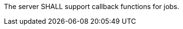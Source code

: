 [[req_callback_job-callback]]
[.requirement,label="/req/callback/job-callback"]
====

The server SHALL support callback functions for jobs.
====
